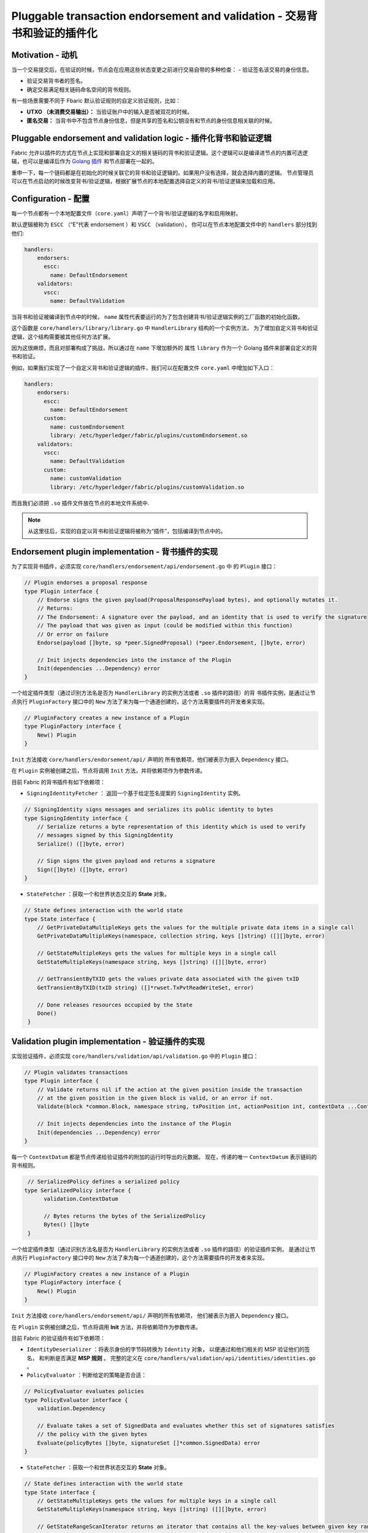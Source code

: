 Pluggable transaction endorsement and validation - 交易背书和验证的插件化
===========================================================================

Motivation - 动机
--------------------

当一个交易提交后，在验证的时候，节点会在应用这些状态变更之前进行交易自带的多种检查：
- 验证签名该交易的身份信息。

- 验证交易背书者的签名。

- 确定交易满足相关链码命名空间的背书规则。

有一些场景需要不同于 Fbaric 默认验证规则的自定义验证规则，比如：

- **UTXO （未消费交易输出）：** 当验证账户中的输入是否被双花的时候。

- **匿名交易：** 当背书中不包含节点身份信息，但是共享的签名和公钥没有和节点的身份信息相关联的时候。

Pluggable endorsement and validation logic - 插件化背书和验证逻辑
--------------------------------------------------------------------

Fabric 允许以插件的方式在节点上实现和部署自定义的相关链码的背书和验证逻辑。这个逻辑可以是编译进节点的内置可选逻辑，也可以是编译后作为 `Golang 插件 <https://golang.org/pkg/plugin/>`_ 和节点部署在一起的。


重申一下，每一个链码都是在初始化的时候关联它的背书和验证逻辑的。如果用户没有选择，就会选择内置的逻辑。
节点管理员可以在节点启动的时候改变背书/验证逻辑，根据扩展节点的本地配置选择自定义的背书/验证逻辑来加载和应用。

Configuration - 配置
-------------------------

每一个节点都有一个本地配置文件（``core.yaml``）声明了一个背书/验证逻辑的名字和启用映射。

默认逻辑被称为 ``ESCC`` （“E”代表 endorsement ）和 ``VSCC`` （validation），
你可以在节点本地配置文件中的 ``handlers`` 部分找到他们:

.. code-block:: YAML

    handlers:
        endorsers:
          escc:
            name: DefaultEndorsement
        validators:
          vscc:
            name: DefaultValidation

当背书和验证被编译到节点中的时候， ``name`` 属性代表要运行的为了包含创建背书/验证逻辑实例的工厂函数的初始化函数。

这个函数是 ``core/handlers/library/library.go`` 中 ``HandlerLibrary`` 结构的一个实例方法，
为了增加自定义背书和验证逻辑，这个结构需要被其他任何方法扩展。

因为这很麻烦，而且对部署构成了挑战，所以通过在 ``name`` 下增加额外的
属性 ``library`` 作为一个 Golang 插件来部署自定义的背书和验证。

例如，如果我们实现了一个自定义背书和验证逻辑的插件，我们可以在配置文件 ``core.yaml`` 中增加如下入口：

.. code-block:: YAML

    handlers:
        endorsers:
          escc:
            name: DefaultEndorsement
          custom:
            name: customEndorsement
            library: /etc/hyperledger/fabric/plugins/customEndorsement.so
        validators:
          vscc:
            name: DefaultValidation
          custom:
            name: customValidation
            library: /etc/hyperledger/fabric/plugins/customValidation.so

而且我们必须把 ``.so`` 插件文件放在节点的本地文件系统中.

.. note:: 从这里往后，实现的自定以背书和验证逻辑将被称为“插件”，包括编译到节点中的。


Endorsement plugin implementation - 背书插件的实现
--------------------------------------------------

为了实现背书插件，必须实现 ``core/handlers/endorsement/api/endorsement.go`` 中
的 ``Plugin`` 接口：

.. code-block:: Go

    // Plugin endorses a proposal response
    type Plugin interface {
    	// Endorse signs the given payload(ProposalResponsePayload bytes), and optionally mutates it.
    	// Returns:
    	// The Endorsement: A signature over the payload, and an identity that is used to verify the signature
    	// The payload that was given as input (could be modified within this function)
    	// Or error on failure
    	Endorse(payload []byte, sp *peer.SignedProposal) (*peer.Endorsement, []byte, error)

    	// Init injects dependencies into the instance of the Plugin
    	Init(dependencies ...Dependency) error
    }

一个给定插件类型（通过识别方法名是否为 ``HandlerLibrary`` 的实例方法或者 ``.so`` 插件的路径）的背
书插件实例，是通过让节点执行 ``PluginFactory`` 接口中的 ``New`` 方法了来为每一个通道创建的，这个方法需要插件的开发者来实现。

.. code-block:: Go

    // PluginFactory creates a new instance of a Plugin
    type PluginFactory interface {
    	New() Plugin
    }


``Init`` 方法接收 ``core/handlers/endorsement/api/`` 声明的
所有依赖项，他们被表示为嵌入 ``Dependency`` 接口。

在 ``Plugin`` 实例被创建之后，节点将调用 ``Init`` 方法，并将依赖项作为参数传递。

目前 Fabric 的背书插件有如下依赖项：

- ``SigningIdentityFetcher`` ： 返回一个基于给定签名提案的 ``SigningIdentity`` 实例。

.. code-block:: Go

    // SigningIdentity signs messages and serializes its public identity to bytes
    type SigningIdentity interface {
    	// Serialize returns a byte representation of this identity which is used to verify
    	// messages signed by this SigningIdentity
    	Serialize() ([]byte, error)

    	// Sign signs the given payload and returns a signature
    	Sign([]byte) ([]byte, error)
    }

- ``StateFetcher`` ：获取一个和世界状态交互的 **State** 对象。

.. code-block:: Go

    // State defines interaction with the world state
    type State interface {
    	// GetPrivateDataMultipleKeys gets the values for the multiple private data items in a single call
    	GetPrivateDataMultipleKeys(namespace, collection string, keys []string) ([][]byte, error)

    	// GetStateMultipleKeys gets the values for multiple keys in a single call
    	GetStateMultipleKeys(namespace string, keys []string) ([][]byte, error)

    	// GetTransientByTXID gets the values private data associated with the given txID
    	GetTransientByTXID(txID string) ([]*rwset.TxPvtReadWriteSet, error)

    	// Done releases resources occupied by the State
    	Done()
     }

Validation plugin implementation - 验证插件的实现
-------------------------------------------------------

实现验证插件，必须实现 ``core/handlers/validation/api/validation.go`` 中的 ``Plugin`` 接口：

.. code-block:: Go

    // Plugin validates transactions
    type Plugin interface {
    	// Validate returns nil if the action at the given position inside the transaction
    	// at the given position in the given block is valid, or an error if not.
    	Validate(block *common.Block, namespace string, txPosition int, actionPosition int, contextData ...ContextDatum) error

    	// Init injects dependencies into the instance of the Plugin
    	Init(dependencies ...Dependency) error
    }

每一个 ``ContextDatum`` 都是节点传递给验证插件的附加的运行时导出的元数据。
现在，传递的唯一 ``ContextDatum`` 表示链码的背书规则。

.. code-block:: Go

   // SerializedPolicy defines a serialized policy
  type SerializedPolicy interface {
	validation.ContextDatum

	// Bytes returns the bytes of the SerializedPolicy
	Bytes() []byte
   }


一个给定插件类型（通过识别方法名是否为 ``HandlerLibrary`` 的实例方法或者 ``.so`` 插件的路径）的验证插件实例，
是通过让节点执行 ``PluginFactory`` 接口中的 ``New`` 方法了来为每一个通道创建的，这个方法需要插件的开发者来实现。

.. code-block:: Go

    // PluginFactory creates a new instance of a Plugin
    type PluginFactory interface {
    	New() Plugin
    }

``Init`` 方法接收 ``core/handlers/endorsement/api/`` 声明的所有依赖项，
他们被表示为嵌入 ``Dependency`` 接口。

在 ``Plugin`` 实例被创建之后，节点将调用 **Init** 方法，并将依赖项作为参数传递。


目前 Fabric 的验证插件有如下依赖项：

- ``IdentityDeserializer`` ：将表示身份的字节码转换为 ``Identity`` 对象，
  以便通过和他们相关的 MSP 验证他们的签名，
  和判断是否满足 **MSP 规则** 。
  完整的定义在 ``core/handlers/validation/api/identities/identities.go`` 。

- ``PolicyEvaluator`` ：判断给定的策略是否合适：

.. code-block:: Go

    // PolicyEvaluator evaluates policies
    type PolicyEvaluator interface {
    	validation.Dependency

    	// Evaluate takes a set of SignedData and evaluates whether this set of signatures satisfies
    	// the policy with the given bytes
    	Evaluate(policyBytes []byte, signatureSet []*common.SignedData) error
    }

- ``StateFetcher`` ：获取一个和世界状态交互的 **State** 对象。

.. code-block:: Go

    // State defines interaction with the world state
    type State interface {
        // GetStateMultipleKeys gets the values for multiple keys in a single call
        GetStateMultipleKeys(namespace string, keys []string) ([][]byte, error)

        // GetStateRangeScanIterator returns an iterator that contains all the key-values between given key ranges.
        // startKey is included in the results and endKey is excluded. An empty startKey refers to the first available key
        // and an empty endKey refers to the last available key. For scanning all the keys, both the startKey and the endKey
        // can be supplied as empty strings. However, a full scan should be used judiciously for performance reasons.
        // The returned ResultsIterator contains results of type *KV which is defined in protos/ledger/queryresult.
        GetStateRangeScanIterator(namespace string, startKey string, endKey string) (ResultsIterator, error)

        // GetStateMetadata returns the metadata for given namespace and key
        GetStateMetadata(namespace, key string) (map[string][]byte, error)

        // GetPrivateDataMetadata gets the metadata of a private data item identified by a tuple <namespace, collection, key>
        GetPrivateDataMetadata(namespace, collection, key string) (map[string][]byte, error)

        // Done releases resources occupied by the State
        Done()
    }

Important notes - 重要提醒
--------------------------------

- **验证插件的跨节点一致性：** 未来的发布版本中，Fabric 通道基础设施将确保通道中所有节点的给定链码使用同样的验证逻辑，
  以消除错误配置的可能性，它可能导致意外运行不同实现的节点的状态差异。但是，现在系统操作员和管理员唯一的职责就是确保它不会发生。

- **验证插件错误处理：** 任何时候验证插件不能判定一个交易是否合法，由于某些临时执行问题，比如无数据库权限，
  它应该返回一个 **ExecutionFailureError** 类型的错误，
  该错误定义在 ``core/handlers/validation/api/validation.go`` 。
  其他返回的错误，被当做背书策略错误并且验证逻辑把交易标记为无效。另外，如果返回一个 ``ExecutionFailureError`` ，
  链处理将停止而不是标记交易为无效。这是防止不同节点之间的状态差异。

- **私有元数据检索的错误处理：** 如果插件使用 ``StateFetcher`` 接口来检索私有数据的元数据，
  必须按一下方式处理错误： ``CollConfigNotDefinedError``
  和 ``InvalidCollNameError`` 表示指定集合不存在，
  应该按确定性错误处理而不应该让插件返回 ``ExecutionFailureError`` 。

- **将 Fabric 代码导入插件：** 不鼓励将属于 Fabric 而不是 protobufs 的代码作为插件的一部分，
  当不同发布版本的 Fabric 代码不同时会导致问题，或者在运行不同节点版本时导致不可操作的问题。
  理想情况下，插件代码应该值使用给定的依赖项，最小化导入 protobufs 以外的值。

  .. Licensed under Creative Commons Attribution 4.0 International License
     https://creativecommons.org/licenses/by/4.0/

